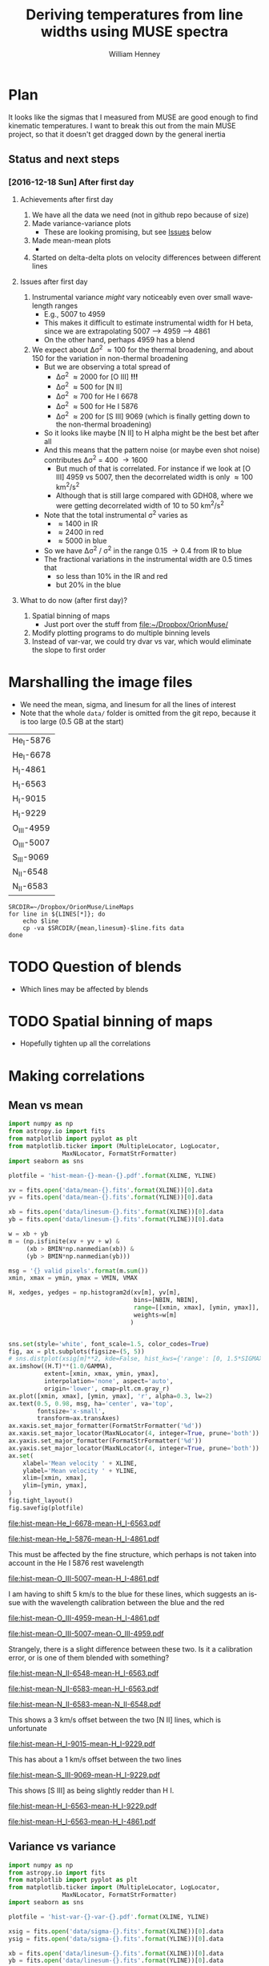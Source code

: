 #+TITLE: Deriving temperatures from line widths using MUSE spectra
#+AUTHOR: William Henney
#+EMAIL: will@henney.org


* Plan
It looks like the sigmas that I measured from MUSE are good enough to find kinematic temperatures.  I want to break this out from the main MUSE project, so that it doesn't get dragged down by the general inertia

** Status and next steps 

*** [2016-12-18 Sun] After first day

**** Achievements after first day
1. We have all the data we need (not in github repo because of size)
2. Made variance-variance plots
   - These are looking promising, but see [[id:48FD212E-DCA9-4E16-A187-0A8B6467B402][Issues]] below
3. Made mean-mean plots
   - 
4. Started on delta-delta plots on velocity differences between different lines
**** Issues after first day
:PROPERTIES:
:ID:       48FD212E-DCA9-4E16-A187-0A8B6467B402
:END:
1. Instrumental variance /might/ vary noticeably even over small wavelength ranges
   - E.g., 5007 to 4959
   - This makes it difficult to estimate instrumental width for H beta, since we are extrapolating 5007 --> 4959 ----> 4861
   - On the other hand, perhaps 4959 has a blend
2. We expect about \Delta\sigma^{2} \approx 100 for the thermal broadening, and about 150 for the variation in non-thermal broadening 
   - But we are observing a total spread of
     - \Delta\sigma^{2} \approx 2000 for [O III] *!!!*
     - \Delta\sigma^{2} \approx 500 for [N II]
     - \Delta\sigma^{2} \approx 700 for He I 6678
     - \Delta\sigma^{2} \approx 500 for He I 5876
     - \Delta\sigma^{2} \approx 200 for [S III] 9069 (which is finally getting down to the non-thermal broadening)
   - So it looks like maybe [N II] to H alpha might be the best bet after all
   - And this means that the pattern noise (or maybe even shot noise) contributes \Delta\sigma^{2} = 400 \to 1600
     - But much of that is correlated.  For instance if we look at [O III] 4959 vs 5007, then the decorrelated width is only \approx 100 km^{2}/s^{2}
     - Although that is still large compared with GDH08, where we were getting decorrelated width of 10 to 50 km^{2}/s^{2}
   - Note that the total instrumental \sigma^{2} varies as
     - \approx 1400 in IR
     - \approx 2400 in red
     - \approx 5000 in blue
   - So we have \Delta\sigma^{2} / \sigma^{2} in the range 0.15 \to 0.4 from IR to blue
   - The fractional variations in the instrumental width are 0.5 times that
     - so less than 10% in the IR and red
     - but 20% in the blue
**** What to do now (after first day)?
1. Spatial binning of maps
   - Just port over the stuff from [[file:~/Dropbox/OrionMuse/]]
2. Modify plotting programs to do multiple binning levels
3. Instead of var-var, we could try dvar vs var, which would eliminate the slope to first order
* Marshalling the image files
+ We need the mean, sigma, and linesum for all the lines of interest
+ Note that the whole =data/= folder is omitted from the git repo, because it is too large (0.5 GB at the start)
#+name: line-ids
| He_I-5876  |
| He_I-6678  |
| H_I-4861   |
| H_I-6563   |
| H_I-9015   |
| H_I-9229   |
| O_III-4959 |
| O_III-5007 |
| S_III-9069 |
| N_II-6548  |
| N_II-6583  |

#+header: 
#+BEGIN_SRC shell :results drawer :var LINES=line-ids
  SRCDIR=~/Dropbox/OrionMuse/LineMaps
  for line in ${LINES[*]}; do
      echo $line
      cp -va $SRCDIR/{mean,linesum}-$line.fits data
  done
#+END_SRC

#+RESULTS:
:RESULTS:
He_I-5876
/Users/will/Dropbox/OrionMuse/LineMaps/mean-He_I-5876.fits -> data/mean-He_I-5876.fits
/Users/will/Dropbox/OrionMuse/LineMaps/linesum-He_I-5876.fits -> data/linesum-He_I-5876.fits
He_I-6678
/Users/will/Dropbox/OrionMuse/LineMaps/mean-He_I-6678.fits -> data/mean-He_I-6678.fits
/Users/will/Dropbox/OrionMuse/LineMaps/linesum-He_I-6678.fits -> data/linesum-He_I-6678.fits
H_I-4861
/Users/will/Dropbox/OrionMuse/LineMaps/mean-H_I-4861.fits -> data/mean-H_I-4861.fits
/Users/will/Dropbox/OrionMuse/LineMaps/linesum-H_I-4861.fits -> data/linesum-H_I-4861.fits
H_I-6563
/Users/will/Dropbox/OrionMuse/LineMaps/mean-H_I-6563.fits -> data/mean-H_I-6563.fits
/Users/will/Dropbox/OrionMuse/LineMaps/linesum-H_I-6563.fits -> data/linesum-H_I-6563.fits
H_I-9015
/Users/will/Dropbox/OrionMuse/LineMaps/mean-H_I-9015.fits -> data/mean-H_I-9015.fits
/Users/will/Dropbox/OrionMuse/LineMaps/linesum-H_I-9015.fits -> data/linesum-H_I-9015.fits
H_I-9229
/Users/will/Dropbox/OrionMuse/LineMaps/mean-H_I-9229.fits -> data/mean-H_I-9229.fits
/Users/will/Dropbox/OrionMuse/LineMaps/linesum-H_I-9229.fits -> data/linesum-H_I-9229.fits
O_III-4959
/Users/will/Dropbox/OrionMuse/LineMaps/mean-O_III-4959.fits -> data/mean-O_III-4959.fits
/Users/will/Dropbox/OrionMuse/LineMaps/linesum-O_III-4959.fits -> data/linesum-O_III-4959.fits
O_III-5007
/Users/will/Dropbox/OrionMuse/LineMaps/mean-O_III-5007.fits -> data/mean-O_III-5007.fits
/Users/will/Dropbox/OrionMuse/LineMaps/linesum-O_III-5007.fits -> data/linesum-O_III-5007.fits
S_III-9069
/Users/will/Dropbox/OrionMuse/LineMaps/mean-S_III-9069.fits -> data/mean-S_III-9069.fits
/Users/will/Dropbox/OrionMuse/LineMaps/linesum-S_III-9069.fits -> data/linesum-S_III-9069.fits
N_II-6548
/Users/will/Dropbox/OrionMuse/LineMaps/mean-N_II-6548.fits -> data/mean-N_II-6548.fits
/Users/will/Dropbox/OrionMuse/LineMaps/linesum-N_II-6548.fits -> data/linesum-N_II-6548.fits
N_II-6583
/Users/will/Dropbox/OrionMuse/LineMaps/mean-N_II-6583.fits -> data/mean-N_II-6583.fits
/Users/will/Dropbox/OrionMuse/LineMaps/linesum-N_II-6583.fits -> data/linesum-N_II-6583.fits
:END:



* TODO Question of blends
+ Which lines may be affected by blends


* TODO Spatial binning of maps
+ Hopefully tighten up all the correlations

* Making correlations

** Mean vs mean
#+name: mean-mean-plot
#+header: :var XLINE="He_I-6678" YLINE="H_I-6563"
#+header: :var VMIN=20 VMAX=40 GAMMA=0.5 NBIN=50 BMIN=2.0
#+BEGIN_SRC python :results file :return plotfile
  import numpy as np
  from astropy.io import fits
  from matplotlib import pyplot as plt
  from matplotlib.ticker import (MultipleLocator, LogLocator, 
				 MaxNLocator, FormatStrFormatter)
  import seaborn as sns

  plotfile = 'hist-mean-{}-mean-{}.pdf'.format(XLINE, YLINE)

  xv = fits.open('data/mean-{}.fits'.format(XLINE))[0].data
  yv = fits.open('data/mean-{}.fits'.format(YLINE))[0].data

  xb = fits.open('data/linesum-{}.fits'.format(XLINE))[0].data
  yb = fits.open('data/linesum-{}.fits'.format(YLINE))[0].data

  w = xb + yb
  m = (np.isfinite(xv + yv + w) &
       (xb > BMIN*np.nanmedian(xb)) &
       (yb > BMIN*np.nanmedian(yb)))

  msg = '{} valid pixels'.format(m.sum())
  xmin, xmax = ymin, ymax = VMIN, VMAX

  H, xedges, yedges = np.histogram2d(xv[m], yv[m], 
                                     bins=[NBIN, NBIN],
                                     range=[[xmin, xmax], [ymin, ymax]],
                                     weights=w[m]
                                    )


  sns.set(style='white', font_scale=1.5, color_codes=True)
  fig, ax = plt.subplots(figsize=(5, 5))
  # sns.distplot(xsig[m]**2, kde=False, hist_kws={'range': [0, 1.5*SIGMAX**2]})
  ax.imshow((H.T)**(1.0/GAMMA), 
            extent=[xmin, xmax, ymin, ymax], 
            interpolation='none', aspect='auto', 
            origin='lower', cmap=plt.cm.gray_r)
  ax.plot([xmin, xmax], [ymin, ymax], 'r', alpha=0.3, lw=2)
  ax.text(0.5, 0.98, msg, ha='center', va='top',
          fontsize='x-small',
          transform=ax.transAxes)
  ax.xaxis.set_major_formatter(FormatStrFormatter('%d'))
  ax.xaxis.set_major_locator(MaxNLocator(4, integer=True, prune='both'))
  ax.yaxis.set_major_formatter(FormatStrFormatter('%d'))
  ax.yaxis.set_major_locator(MaxNLocator(4, integer=True, prune='both'))
  ax.set(
      xlabel='Mean velocity ' + XLINE,
      ylabel='Mean velocity ' + YLINE,
      xlim=[xmin, xmax],
      ylim=[ymin, ymax],
  )
  fig.tight_layout()
  fig.savefig(plotfile)
#+END_SRC

#+RESULTS: mean-mean-plot
[[file:hist-mean-He_I-6678-mean-H_I-6563.pdf]]

#+call: mean-mean-plot(XLINE="He_I-5876", YLINE="H_I-4861")

#+RESULTS:
[[file:hist-mean-He_I-5876-mean-H_I-4861.pdf]]

This must be affected by the fine structure, which perhaps is not taken into account in the He I 5876 rest wavelength

#+call: mean-mean-plot(XLINE="O_III-5007", YLINE="H_I-4861", VMIN=15, VMAX=35)

#+RESULTS:
[[file:hist-mean-O_III-5007-mean-H_I-4861.pdf]]

I am having to shift 5 km/s to the blue for these lines, which suggests an issue with the wavelength calibration between the blue and the red

#+call: mean-mean-plot(XLINE="O_III-4959", YLINE="H_I-4861", VMIN=15, VMAX=35)

#+RESULTS:
[[file:hist-mean-O_III-4959-mean-H_I-4861.pdf]]

#+call: mean-mean-plot(XLINE="O_III-5007", YLINE="O_III-4959", VMIN=15, VMAX=35)

#+RESULTS:
[[file:hist-mean-O_III-5007-mean-O_III-4959.pdf]]

Strangely, there is a slight difference between these two.  Is it a calibration error, or is one of them blended with something?

#+call: mean-mean-plot(XLINE="N_II-6548", YLINE="H_I-6563", VMIN=20, VMAX=40)

#+RESULTS:
[[file:hist-mean-N_II-6548-mean-H_I-6563.pdf]]

#+call: mean-mean-plot(XLINE="N_II-6583", YLINE="H_I-6563", VMIN=25, VMAX=45)

#+RESULTS:
[[file:hist-mean-N_II-6583-mean-H_I-6563.pdf]]

#+call: mean-mean-plot(XLINE="N_II-6583", YLINE="N_II-6548", VMIN=25, VMAX=45)

#+RESULTS:
[[file:hist-mean-N_II-6583-mean-N_II-6548.pdf]]

This shows a 3 km/s offset between the two [N II] lines, which is unfortunate

#+call: mean-mean-plot(XLINE="H_I-9015", YLINE="H_I-9229", VMIN=20, VMAX=40)

#+RESULTS:
[[file:hist-mean-H_I-9015-mean-H_I-9229.pdf]]

This has about a 1 km/s offset between the two lines

#+call: mean-mean-plot(XLINE="S_III-9069", YLINE="H_I-9229", VMIN=20, VMAX=40)

#+RESULTS:
[[file:hist-mean-S_III-9069-mean-H_I-9229.pdf]]

This shows [S III] as being slightly redder than H I. 

#+call: mean-mean-plot(XLINE="H_I-6563", YLINE="H_I-9229", VMIN=20, VMAX=40)

#+RESULTS:
[[file:hist-mean-H_I-6563-mean-H_I-9229.pdf]]

#+call: mean-mean-plot(XLINE="H_I-6563", YLINE="H_I-4861", VMIN=20, VMAX=40)

#+RESULTS:
[[file:hist-mean-H_I-6563-mean-H_I-4861.pdf]]


** Variance vs variance
#+name: var-var-plot
#+header: :var XLINE="He_I-6678" YLINE="H_I-6563"
#+header: :var SIGMIN=35 SIGMAX=60 GAMMA=0.5 NBIN=50 BMIN=2.0
#+BEGIN_SRC python :results file :return plotfile
  import numpy as np
  from astropy.io import fits
  from matplotlib import pyplot as plt
  from matplotlib.ticker import (MultipleLocator, LogLocator, 
				 MaxNLocator, FormatStrFormatter)
  import seaborn as sns

  plotfile = 'hist-var-{}-var-{}.pdf'.format(XLINE, YLINE)

  xsig = fits.open('data/sigma-{}.fits'.format(XLINE))[0].data
  ysig = fits.open('data/sigma-{}.fits'.format(YLINE))[0].data

  xb = fits.open('data/linesum-{}.fits'.format(XLINE))[0].data
  yb = fits.open('data/linesum-{}.fits'.format(YLINE))[0].data

  w = xb + yb
  m = (np.isfinite(xsig + ysig + w) &
       (xb > BMIN*np.nanmedian(xb)) &
       (yb > BMIN*np.nanmedian(yb)))

  msg = '{} valid pixels'.format(m.sum())
  xmin, xmax = ymin, ymax = SIGMIN**2, SIGMAX**2

  H, xedges, yedges = np.histogram2d(xsig[m]**2, ysig[m]**2, 
                                     bins=[NBIN, NBIN],
                                     range=[[xmin, xmax], [ymin, ymax]],
                                     weights=w[m]
                                    )


  sns.set(style='white', font_scale=1.5, color_codes=True)
  fig, ax = plt.subplots(figsize=(5, 5))
  # sns.distplot(xsig[m]**2, kde=False, hist_kws={'range': [0, 1.5*SIGMAX**2]})
  ax.imshow((H.T)**(1.0/GAMMA), 
            extent=[xmin, xmax, ymin, ymax], 
            interpolation='none', aspect='auto', 
            origin='lower', cmap=plt.cm.gray_r)
  ax.plot([xmin, xmax], [ymin, ymax], 'r', alpha=0.3, lw=2)
  ax.text(0.5, 0.98, msg, ha='center', va='top',
          fontsize='x-small',
          transform=ax.transAxes)
  ax.xaxis.set_major_formatter(FormatStrFormatter('%d'))
  ax.xaxis.set_major_locator(MaxNLocator(4, integer=True, prune='both'))
  ax.yaxis.set_major_formatter(FormatStrFormatter('%d'))
  ax.yaxis.set_major_locator(MaxNLocator(4, integer=True, prune='both'))
  ax.set(
      xlabel='Variance ' + XLINE,
      ylabel='Variance ' + YLINE,
      xlim=[xmin, xmax],
      ylim=[ymin, ymax],
  )
  fig.tight_layout()
  fig.savefig(plotfile)
#+END_SRC

#+RESULTS: var-var-plot
[[file:hist-var-He_I-6678-var-H_I-6563.pdf]]

#+call: var-var-plot(XLINE="He_I-5876", YLINE="H_I-4861", SIGMIN=45, SIGMAX=80)

#+RESULTS:
[[file:hist-var-He_I-5876-var-H_I-4861.pdf]]

#+call: var-var-plot(XLINE="O_III-5007", YLINE="H_I-4861", SIGMIN=55, SIGMAX=85)

#+RESULTS:
[[file:hist-var-O_III-5007-var-H_I-4861.pdf]]

#+call: var-var-plot(XLINE="O_III-4959", YLINE="H_I-4861", SIGMIN=55, SIGMAX=85)

#+RESULTS:
[[file:hist-var-O_III-4959-var-H_I-4861.pdf]]

#+call: var-var-plot(XLINE="O_III-5007", YLINE="O_III-4959", SIGMIN=55, SIGMAX=85)

#+RESULTS:
[[file:hist-var-O_III-5007-var-O_III-4959.pdf]]

This shows a small offset, presumably due to increase in the instrumental width going from 5007 to 4959


#+call: var-var-plot(XLINE="N_II-6583", YLINE="H_I-6563", SIGMIN=40, SIGMAX=55)

#+RESULTS:
[[file:hist-var-N_II-6583-var-H_I-6563.pdf]]

#+call: var-var-plot(XLINE="N_II-6548", YLINE="H_I-6563", SIGMIN=40, SIGMAX=55)

#+RESULTS:
[[file:hist-var-N_II-6548-var-H_I-6563.pdf]]

#+call: var-var-plot(XLINE="N_II-6548", YLINE="N_II-6583", SIGMIN=40, SIGMAX=55)

#+RESULTS:
file:hist-var-N_II-6548-var-N_II-6583.pdf

This is disappointingly circular, implying that the sigma variations for the weaker 6548 line are overwhelmingly due to noise.  *Maybe binning might help*

#+call: var-var-plot(XLINE="H_I-9015", YLINE="H_I-9229", SIGMIN=27, SIGMAX=47)

#+RESULTS:
[[file:hist-var-H_I-9015-var-H_I-9229.pdf]]

#+call: var-var-plot(XLINE="S_III-9069", YLINE="H_I-9229", SIGMIN=27, SIGMAX=47)

#+RESULTS:
[[file:hist-var-S_III-9069-var-H_I-9229.pdf]]

#+call: var-var-plot(XLINE="S_III-9069", YLINE="H_I-9015", SIGMIN=27, SIGMAX=47)

#+RESULTS:
[[file:hist-var-S_III-9069-var-H_I-9015.pdf]]



** Velocity differences
+ Either velocity differences against each other
  + In GDH08 we plotted
    + (H - O) against (N - O)
    + (6563-5007) against (6583-5007)
    + Where the slope gives (1 - f)
  + But better alternative is
    + (N - H) against (H - O)
    + (6583 - 6563) against (4861 - 5007)
  + Alternatively, use (6583-5007) against (6583-6563)
  + Which should give f directly
+ Or against line ratios

#+name: dv-dv-plot
#+header: :var XLINE1="H_I-4861" XLINE2="O_III-5007"
#+header: :var YLINE1="N_II-6583" YLINE2="H_I-6563"
#+header: :var VMIN=-4 VMAX=7 GAMMA=1.0 NBIN=50 BMIN=2.0
#+BEGIN_SRC python :results file :return plotfile
  import numpy as np
  from astropy.io import fits
  from matplotlib import pyplot as plt
  from matplotlib.ticker import (MultipleLocator, LogLocator, 
				 MaxNLocator, FormatStrFormatter)
  import seaborn as sns

  wavs = [s.split('-')[-1] for s in
          [XLINE1, XLINE2, YLINE1, YLINE2]]
  plotfile = 'hist-dv-{}-{}-dv-{}-{}.pdf'.format(*wavs)

  xv1 = fits.open('data/mean-{}.fits'.format(XLINE1))[0].data
  xv2 = fits.open('data/mean-{}.fits'.format(XLINE2))[0].data
  xv = xv1 - xv2

  yv1 = fits.open('data/mean-{}.fits'.format(YLINE1))[0].data
  yv2 = fits.open('data/mean-{}.fits'.format(YLINE2))[0].data
  yv = yv1 - yv2

  xb1 = fits.open('data/linesum-{}.fits'.format(XLINE1))[0].data
  xb2 = fits.open('data/linesum-{}.fits'.format(XLINE2))[0].data
  yb1 = fits.open('data/linesum-{}.fits'.format(YLINE1))[0].data
  yb2 = fits.open('data/linesum-{}.fits'.format(YLINE2))[0].data

  w = xb1 + xb2 + yb1 + yb2 
  m = (np.isfinite(xv1 + xv2 + yv1 + yv2 + w) &
       (xb1 > BMIN*np.nanmedian(xb1)) &
       (xb2 > BMIN*np.nanmedian(xb2)) &
       (yb1 > BMIN*np.nanmedian(yb1)) &
       (yb2 > BMIN*np.nanmedian(yb2)))

  msg = '{} valid pixels'.format(m.sum())
  xmin, xmax = ymin, ymax = VMIN, VMAX

  H, xedges, yedges = np.histogram2d(xv[m], yv[m], 
                                     bins=[NBIN, NBIN],
                                     range=[[xmin, xmax], [ymin, ymax]],
                                     weights=w[m]
                                    )


  sns.set(style='white', font_scale=1.5, color_codes=True)
  fig, ax = plt.subplots(figsize=(5, 5))
  # sns.distplot(xsig[m]**2, kde=False, hist_kws={'range': [0, 1.5*SIGMAX**2]})
  ax.imshow((H.T)**(1.0/GAMMA), 
            extent=[xmin, xmax, ymin, ymax], 
            interpolation='none', aspect='auto', 
            origin='lower', cmap=plt.cm.gray_r)
  ax.plot([xmin, xmax], [ymin, ymax], 'r', alpha=0.3, lw=2)
  ax.text(0.5, 0.98, msg, ha='center', va='top',
          fontsize='x-small',
          transform=ax.transAxes)
  ax.axhline(0.0, ls='--', color='k', lw=0.5)
  ax.axvline(0.0, ls='--', color='k', lw=0.5)
  ax.xaxis.set_major_formatter(FormatStrFormatter('%d'))
  ax.xaxis.set_major_locator(MaxNLocator(4, integer=True, prune='both'))
  ax.yaxis.set_major_formatter(FormatStrFormatter('%d'))
  ax.yaxis.set_major_locator(MaxNLocator(4, integer=True, prune='both'))
  ax.set(
      xlabel='dV : {} − {}'.format(XLINE1, XLINE2),
      ylabel='dV : {} − {}'.format(YLINE1, YLINE2),
      xlim=[xmin, xmax],
      ylim=[ymin, ymax],
  )
  fig.tight_layout()
  fig.savefig(plotfile)
#+END_SRC

#+RESULTS: dv-dv-plot
[[file:hist-dv-4861-5007-dv-6583-6563.pdf]]

* Comments on individual line sets

** H alpha and [N II]
+ We have both the 6583 and 6548 lines
  + 6583 is slightly broader
  + Probably because of C II blend
** H beta and [O III]
+ The instrumental width is a bit larger here
+ But it seems very stable
+ We have the two [O III] lines so we can interpolate to H beta
** H alpha and He I 6678
+ This might be the ideal combination
+ The overlap in the emission zones is much higher than with [N II] or [O III]
  + And the T-dependence of the emissivity is very similar
  + Need to check Ne dependence
  + We could check this by doing correlations in surface brightness and looking at velocity difference
+ It is a singlet, so there is no fine-structure broadening
+ The difference in atomic weights is a little bit less
  + H \to He : 1 - 1/4 = 0.75
  + H \to O : 1 - 1/16 = 0.9375
  + But that is hardly significant
+ Also s/n is a bit lower since it is a weaker line
  + But a little binning would fix that
** H beta and He I 5876
+ This is not so good since He line is triplet
+ But it will be a good independent test

** Redder lines
+ We have H I 9229
  + Intrumental linewidth is a bit better
  + But only strong option for comparison is [S III] 9069
  + Which would need correcting for both [S II] /and/ [S IV]
  + But we could also use H I 9015 to interpolate to 9069 position
+ Then there is the [Ar III] 7137, 7751
  + Which could maybe be compared with H I 8438, etc
  + But it isn't really until we get to H I 8750 that the data quality is any good
  + And that is a a long way from [Ar III]
* Org export options                              :noexport:
#+LANGUAGE: en
#+SELECT_TAGS: export
#+EXCLUDE_TAGS: noexport
#+OPTIONS: ':nil *:t -:t ::t <:t H:3 \n:nil ^:{} arch:headline
#+OPTIONS: author:t broken-links:nil c:nil creator:nil
#+OPTIONS: d:(not "LOGBOOK") date:t e:t email:nil f:t inline:t num:nil
#+OPTIONS: p:nil pri:nil prop:nil stat:t tags:t tasks:t tex:t
#+OPTIONS: timestamp:t title:t toc:nil todo:t |:t
